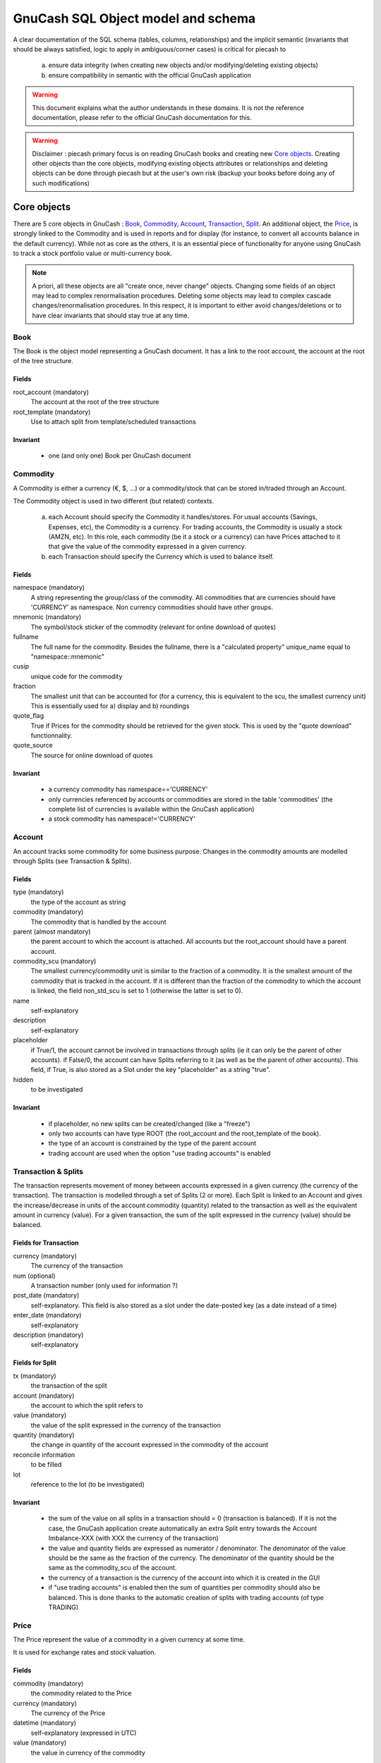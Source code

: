 ===================================
GnuCash SQL Object model and schema
===================================

A clear documentation of the SQL schema (tables, columns, relationships) and the implicit semantic (invariants that should
be always satisfied, logic to apply in ambiguous/corner cases) is critical for piecash to

 a) ensure data integrity (when creating new objects and/or modifying/deleting existing objects)
 b) ensure compatibility in semantic with the official GnuCash application

.. warning::

    This document explains what the author understands in these domains. It is not the reference documentation, please refer
    to the official GnuCash documentation for this.

.. warning::

    Disclaimer : piecash primary focus is on reading GnuCash books and creating new `Core objects`_.
    Creating other objects than the core objects, modifying existing objects attributes or relationships and deleting
    objects can be done through piecash but at the user's own risk (backup your books before doing any of such modifications)

Core objects
============

There are 5 core objects in GnuCash  : `Book`_, `Commodity`_, `Account`_, `Transaction`_, `Split`_.
An additional object, the `Price`_, is strongly linked to the Commodity and is used in reports and for display (for instance, to convert all accounts balance
in the default currency). While not as core as the others, it is an essential piece of functionality for anyone using
GnuCash to track a stock portfolio value or multi-currency book.

.. note::

    A priori, all these objects are all "create once, never change" objects. Changing some fields of an object may lead to
    complex renormalisation procedures. Deleting some objects may lead to complex cascade changes/renormalisation procedures.
    In this respect, it is important to either avoid changes/deletions or to have clear invariants that should stay true at any time.


Book
----

The Book is the object model representing a GnuCash document. It has a link to the root account, the account at the
root of the tree structure.

Fields
~~~~~~
root_account (mandatory)
  The account at the root of the tree structure

root_template (mandatory)
  Use to attach split from template/scheduled transactions

Invariant
~~~~~~~~~
 - one (and only one) Book per GnuCash document


Commodity
---------

A Commodity is either a currency (€, $, ...) or a commodity/stock that can be stored in/traded through an Account.

The Commodity object is used in two different (but related) contexts.

 a) each Account should specify the Commodity it handles/stores. For usual accounts (Savings, Expenses, etc), the Commodity
    is a currency. For trading accounts, the Commodity is usually a stock (AMZN, etc).
    In this role, each commodity (be it a stock or a currency) can have Prices attached to it that give the value of the
    commodity expressed in a given currency.

 b) each Transaction should specify the Currency which is used to balance itself.


Fields
~~~~~~
namespace (mandatory)
  A string representing the group/class of the commodity. All commodities that are currencies should have 'CURRENCY' as
  namespace. Non currency commodities should have other groups.

mnemonic (mandatory)
  The symbol/stock sticker of the commodity (relevant for online download of quotes)

fullname
  The full name for the commodity. Besides the fullname, there is a "calculated property" unique_name equal to "namespace::mnemonic"

cusip
  unique code for the commodity

fraction
  The smallest unit that can be accounted for (for a currency, this is equivalent to the scu, the smallest currency unit)
  This is essentially used for a) display and b) roundings

quote_flag
  True if Prices for the commodity should be retrieved for the given stock. This is used by the "quote download" functionnality.

quote_source
  The source for online download of quotes



Invariant
~~~~~~~~~

 - a currency commodity has namespace=='CURRENCY'
 - only currencies referenced by accounts or commodities are stored in the table 'commodities' (the complete list of
   currencies is available within the GnuCash application)
 - a stock commodity has namespace!='CURRENCY'


Account
-------

An account tracks some commodity for some business purpose. Changes in the commodity amounts are modelled through Splits
(see Transaction & Splits).

Fields
~~~~~~

type (mandatory)
  the type of the account as string

commodity (mandatory)
  The commodity that is handled by the account

parent (almost mandatory)
  the parent account to which the account is attached. All accounts but the root_account should have a parent account.

commodity_scu (mandatory)
  The smallest currency/commodity unit is similar to the fraction of a commodity. It is the smallest amount of the commodity
  that is tracked in the account. If it is different than the fraction of the commodity to which the account is linked,
  the field non_std_scu is set to 1 (otherwise the latter is set to 0).

name
  self-explanatory

description
  self-explanatory

placeholder
  if True/1, the account cannot be involved in transactions through splits (ie it can only be the parent of other accounts).
  if False/0, the account can have Splits referring to it (as well as be the parent of other accounts).
  This field, if True, is also stored as a Slot under the key "placeholder" as a string "true".

hidden
  to be investigated


Invariant
~~~~~~~~~
 - if placeholder, no new splits can be created/changed (like a "freeze")
 - only two accounts can have type ROOT (the root_account and the root_template of the book).
 - the type of an account is constrained by the type of the parent account
 - trading account are used when the option "use trading accounts" is enabled

.. _Transaction:

.. _Split:

Transaction & Splits
--------------------

The transaction represents movement of money between accounts expressed in a given currency (the currency of the transaction).
The transaction is modelled through a set of Splits (2 or more).
Each Split is linked to an Account and gives the increase/decrease in units of the account commodity (quantity)
related to the transaction as well as the equivalent amount in currency (value).
For a given transaction, the sum of the split expressed in the currency (value) should be balanced.

Fields for Transaction
~~~~~~~~~~~~~~~~~~~~~~
currency (mandatory)
  The currency of the transaction

num (optional)
  A transaction number (only used for information ?)

post_date (mandatory)
  self-explanatory. This field is also stored as a slot under the date-posted key (as a date instead of a time)

enter_date (mandatory)
  self-explanatory

description (mandatory)
  self-explanatory

Fields for Split
~~~~~~~~~~~~~~~~
tx (mandatory)
  the transaction of the split

account (mandatory)
  the account to which the split refers to

value (mandatory)
  the value of the split expressed in the currency of the transaction

quantity (mandatory)
  the change in quantity of the account expressed in the commodity of the account

reconcile information
  to be filled

lot
  reference to the lot (to be investigated)

Invariant
~~~~~~~~~

 - the sum of the value on all splits in a transaction should = 0 (transaction is balanced). If it is not the case, the
   GnuCash application create automatically an extra Split entry towards the Account Imbalance-XXX (with XXX the currency
   of the transaction)
 - the value and quantity fields are expressed as numerator / denominator. The denominator of the value should be
   the same as the fraction of the currency. The denominator of the quantity should be the same as the commodity_scu of
   the account.
 - the currency of a transaction is the currency of the account into which it is created in the GUI
 - if "use trading accounts" is enabled then the sum of quantities per commodity should also be balanced. This is done thanks
   to the automatic creation of splits with trading accounts (of type TRADING)

Price
-----

The Price represent the value of a commodity in a given currency at some time.

It is used for exchange rates and stock valuation.

Fields
~~~~~~
commodity (mandatory)
  the commodity related to the Price

currency (mandatory)
  The currency of the Price

datetime (mandatory)
  self-explanatory (expressed in UTC)

value (mandatory)
  the value in currency of the commodity

Invariant
~~~~~~~~~

 - the value is expressed as numerator / denominator. The denominator of the value should be
   the same as the fraction of the currency.
